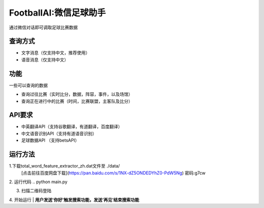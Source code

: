 FootballAI:微信足球助手
==============================

通过微信对话即可调取足球比赛数据


查询方式
----------------

* 文字消息（仅支持中文，推荐使用）
* 语音消息（仅支持中文）


功能
----------------

一些可以查询的数据

* 查询过往比赛（实时比分，数据，阵容，事件，以及场馆）
* 查询正在进行中的比赛（时间，比赛联盟，主客队及比分）



API要求
----------------

* 中英翻译API（支持谷歌翻译，有道翻译，百度翻译）
* 中文语音识别API（支持有道语音识别）
* 足球数据API （支持betsAPI）


运行方法
----------------
1.下载total_word_feature_extractor_zh.dat文件至 ./data/
	[点击前往百度网盘下载](https://pan.baidu.com/s/1NX-dZ5ONDEDYhZ0-PdW5Ng)  密码:g7cw

2. 运行代码
..  python main.py

3. 扫描二维码登陆

4. 开始运行
| **用户发送'你好'触发搜索功能，发送‘再见’结束搜索功能**

